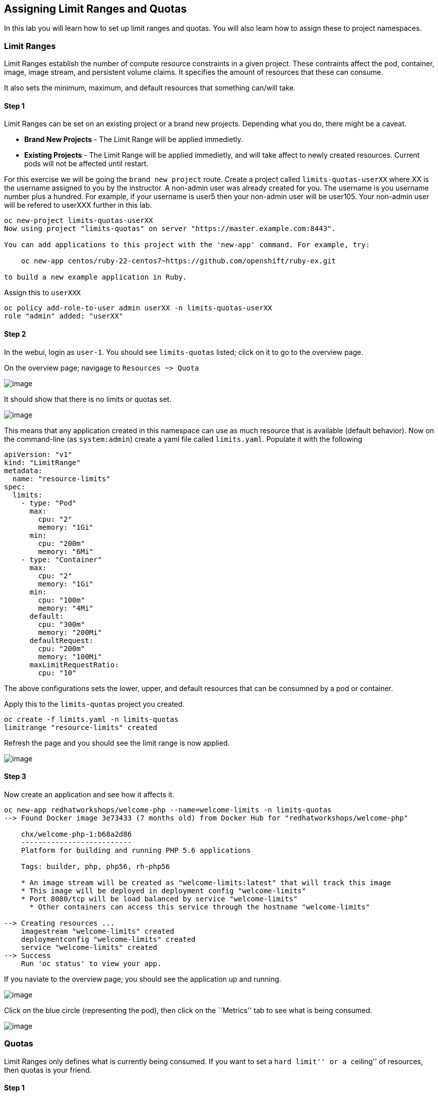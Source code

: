 == Assigning Limit Ranges and Quotas

In this lab you will learn how to set up limit ranges and quotas. You
will also learn how to assign these to project namespaces.

=== Limit Ranges

Limit Ranges establish the number of compute resource constraints in a
given project. These contraints affect the pod, container, image, image
stream, and persistent volume claims. It specifies the amount of
resources that these can consume.

It also sets the minimum, maximum, and default resources that something
can/will take.

==== Step 1

Limit Ranges can be set on an existing project or a brand new projects.
Depending what you do, there might be a caveat.

* *Brand New Projects* - The Limit Range will be applied immedietly.
* *Existing Projects* - The Limit Range will be applied immedietly, and
will take affect to newly created resources. Current pods will not be
affected until restart.

For this exercise we will be going the ``brand new project`` route.
Create a project called `limits-quotas-userXX` where XX is the username
assigned to you by the instructor. A non-admin user was already created for you.
The username is you username number plus a hundred. For example, if your username is user5 then your non-admin user will be user105. Your non-admin user will be refered to userXXX further in this lab.

....
oc new-project limits-quotas-userXX
Now using project "limits-quotas" on server "https://master.example.com:8443".

You can add applications to this project with the 'new-app' command. For example, try:

    oc new-app centos/ruby-22-centos7~https://github.com/openshift/ruby-ex.git

to build a new example application in Ruby.
....

Assign this to `userXXX`

....
oc policy add-role-to-user admin userXX -n limits-quotas-userXX
role "admin" added: "userXX"
....

==== Step 2

In the webui, login as `user-1`. You should see `limits-quotas` listed;
click on it to go to the overview page.

On the overview page; navigage to `Resources ~> Quota`

image:nolimits-quotas.png[image]

It should show that there is no limits or quotas set.

image:noquotalimits-overview.png[image]

This means that any application created in this namespace can use as
much resource that is available (default behavior). Now on the
command-line (as `system:admin`) create a yaml file called
`limits.yaml`. Populate it with the following

[source,yaml]
----
apiVersion: "v1"
kind: "LimitRange"
metadata:
  name: "resource-limits"
spec:
  limits:
    - type: "Pod"
      max:
        cpu: "2"
        memory: "1Gi"
      min:
        cpu: "200m"
        memory: "6Mi"
    - type: "Container"
      max:
        cpu: "2"
        memory: "1Gi"
      min:
        cpu: "100m"
        memory: "4Mi"
      default:
        cpu: "300m"
        memory: "200Mi"
      defaultRequest:
        cpu: "200m"
        memory: "100Mi"
      maxLimitRequestRatio:
        cpu: "10"
----

The above configurations sets the lower, upper, and default resources
that can be consumned by a pod or container.

Apply this to the `limits-quotas` project you created.

....
oc create -f limits.yaml -n limits-quotas
limitrange "resource-limits" created
....

Refresh the page and you should see the limit range is now applied.

image:images/applied-limits-screen.png[image]

==== Step 3

Now create an application and see how it affects it.

....
oc new-app redhatworkshops/welcome-php --name=welcome-limits -n limits-quotas
--> Found Docker image 3e73433 (7 months old) from Docker Hub for "redhatworkshops/welcome-php"

    chx/welcome-php-1:b68a2d86
    --------------------------
    Platform for building and running PHP 5.6 applications

    Tags: builder, php, php56, rh-php56

    * An image stream will be created as "welcome-limits:latest" that will track this image
    * This image will be deployed in deployment config "welcome-limits"
    * Port 8080/tcp will be load balanced by service "welcome-limits"
      * Other containers can access this service through the hostname "welcome-limits"

--> Creating resources ...
    imagestream "welcome-limits" created
    deploymentconfig "welcome-limits" created
    service "welcome-limits" created
--> Success
    Run 'oc status' to view your app.
....

If you naviate to the overview page; you should see the application up
and running.

image:apprunning-limits.png[image]

Click on the blue circle (representing the pod), then click on the
``Metrics'' tab to see what is being consumed.

image:consumed-limits.png[image]

=== Quotas

Limit Ranges only defines what is currently being consumed. If you want
to set a ``hard limit'' or a ``ceiling'' of resources, then quotas is
your friend.

==== Step 1

You set up quotas in a similar fashion. First you create a `yaml`
definition. For this example we are setting a hard limit of 4 pods.
Create the `yaml` file with the name quotas.yaml

[source,yaml]
----
apiVersion: v1
kind: ResourceQuota
metadata:
  name: pod-quota
spec:
  hard:
    pods: "4"
----

Add this to the `limits-quotas` project

....
oc create -f quotas.yaml -n limits-quotas
resourcequota "pod-quota" created
....

If you navigate to the quotas overview page, you should see the quotas
have taken effect.

image:quotas-set.png[image]

Test this by trying to scale the app in the overview page. Do this by
clicking the ▲ button by the blue circle. You should see a message about
your quota being reached

image:quota-reached.png[image]

=== Conclusion

In this lab you learned how to assign limits and quotas. You also
learned how to assign these to a specific project and saw how it
affected the creation of applications.

Setting up limits and quotas can be a complex subject. Please consult
the official documents for further information about
https://docs.openshift.com/container-platform/latest/admin_guide/quota.html[quotas]
and
https://docs.openshift.com/container-platform/latest/admin_guide/quota.html[limit
ranges]
